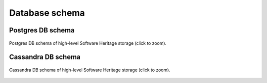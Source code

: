 .. _sql-storage:

Database schema
===============

Postgres DB schema
------------------

.. _swh-storage-db-schema:
.. _swh-storage-postgresql-schema:
.. figure:: images/db-schema.svg
   :width: 1024px
   :align: center

   Postgres DB schema of high-level Software Heritage storage (click to zoom).

Cassandra DB schema
-------------------

.. _swh-storage-cassandra-schema:
.. figure:: images/cassandra-schema.svg
   :width: 1024px
   :align: center

   Cassandra DB schema of high-level Software Heritage storage (click to zoom).
